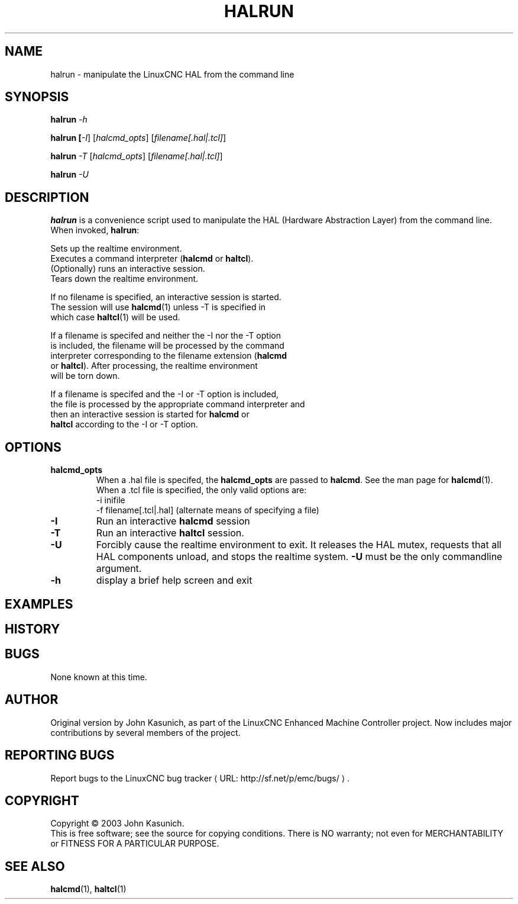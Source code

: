 .\" Copyright (c) 2003 John Kasunich
.\"                (jmkasunich AT users DOT sourceforge DOT net)
.\"
.\" This is free documentation; you can redistribute it and/or
.\" modify it under the terms of the GNU General Public License as
.\" published by the Free Software Foundation; either version 2 of
.\" the License, or (at your option) any later version.
.\"
.\" The GNU General Public License's references to "object code"
.\" and "executables" are to be interpreted as the output of any
.\" document formatting or typesetting system, including
.\" intermediate and printed output.
.\"
.\" This manual is distributed in the hope that it will be useful,
.\" but WITHOUT ANY WARRANTY; without even the implied warranty of
.\" MERCHANTABILITY or FITNESS FOR A PARTICULAR PURPOSE.  See the
.\" GNU General Public License for more details.
.\"
.\" You should have received a copy of the GNU General Public
.\" License along with this manual; if not, write to the Free
.\" Software Foundation, Inc., 59 Temple Place, Suite 330, Boston, MA 02111,
.\" USA.
.\"
.\"
.\"
.de URL
\\$2 \(laURL: \\$1 \(ra\\$3
..
.if \n[.g] .mso www.tmac
.TH HALRUN "1"  "" "LinuxCNC Documentation" "HAL User's Manual"
.SH NAME
halrun \- manipulate the LinuxCNC HAL from the command line
.SH SYNOPSIS
.B halrun \fI-h\fR
.PP
.B halrun [\fI-I\fR] [\fIhalcmd_opts\fR] [\fIfilename[.hal|.tcl]\fR]
.PP
.B halrun \fI-T\fR [\fIhalcmd_opts\fR] [\fIfilename[.hal|.tcl]\fR]
.PP
.B halrun \fI-U\fR
.SH DESCRIPTION
\fBhalrun\fR is a convenience script used to manipulate the HAL (Hardware
Abstraction Layer) from the command line.  When invoked, \fBhalrun\fR:

    Sets up the realtime environment.
    Executes a command interpreter (\fBhalcmd\fR or \fBhaltcl\fR).
    (Optionally) runs an interactive session.
    Tears down the realtime environment.

    If no filename is specified, an interactive session is started.
    The session will use \fBhalcmd\fR(1) unless -T is specified in
    which case \fBhaltcl\fR(1) will be used.

    If a filename is specifed and neither the -I nor the -T option
    is included, the filename will be processed by the command
    interpreter corresponding to the filename extension (\fBhalcmd\fR
    or \fBhaltcl\fR).  After processing, the realtime environment
    will be torn down.

    If a filename is specifed and the -I or -T option is included,
    the file is processed by the appropriate command interpreter and
    then an interactive session is started for \fBhalcmd\fR or
    \fBhaltcl\fR according to the -I or -T option.

.SH OPTIONS
.TP
\fBhalcmd_opts\fR
When a .hal file is specifed, the \fBhalcmd_opts\fR are
passed to \fBhalcmd\fR.  See the man page for \fBhalcmd\fR(1).
When a .tcl file is specified, the only valid options are:
    -i inifile
    -f filename[.tcl|.hal]  (alternate means of specifying a file)
.TP
\fB-I\fR
Run an interactive \fBhalcmd\fR session
.TP
\fB-T\fR
Run an interactive \fBhaltcl\fR session.
.TP
\fB-U\fR
Forcibly cause the realtime environment to exit.  It releases the HAL mutex,
requests that all HAL components unload, and stops the realtime system.
\fB-U\fR must be the only commandline argument.
.TP
\fB\-h\fR
display a brief help screen and exit
.SH EXAMPLES
.SH HISTORY
.SH BUGS
None known at this time.
.SH AUTHOR
Original version by John Kasunich, as part of the LinuxCNC Enhanced Machine
Controller project.  Now includes major contributions by several
members of the project.
.SH REPORTING BUGS
Report bugs to the
.URL http://sf.net/p/emc/bugs/ "LinuxCNC bug tracker" .
.SH COPYRIGHT
Copyright \(co 2003 John Kasunich.
.br
This is free software; see the source for copying conditions.  There is NO
warranty; not even for MERCHANTABILITY or FITNESS FOR A PARTICULAR PURPOSE.

.SH "SEE ALSO"
\fBhalcmd\fR(1), \fBhaltcl\fR(1)
